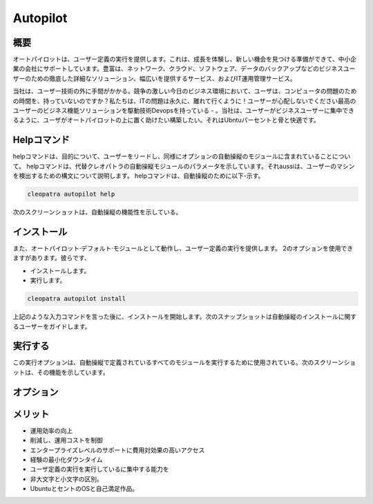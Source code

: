 ===================
Autopilot
===================


概要
-------

オートパイロットは、ユーザー定義の実行を提供します。これは、成長を体験し、新しい機会を見つける準備ができて、中小企業の会社にサポートしています。豊富は、ネットワーク、クラウド、ソフトウェア、データのバックアップなどのビジネスユーザーのための徹底した詳細なソリューション、幅広いを提供するサービス、およびIT運用管理サービス。

当社は、ユーザー技術の外に手間がかかる。競争の激しい今日のビジネス環境において、ユーザは、コンピュータの問題のための時間を、持っていないのですか？私たちは、ITの問題は永久に、離れて行くように！ユーザーが心配しないでください最高のユーザーのビジネス機能ソリューションを駆動技術Devopsを持っている - 。当社は、ユーザーがビジネスユーザーに集中できるように、ユーザがオートパイロットの上に置く助けたい構築したい。それはUbntuパーセントと骨と快適です。



Helpコマンド
---------------

helpコマンドは、目的について、ユーザーをリードし、同様にオプションの自動操縦のモジュールに含まれていることについて。 helpコマンドは、代替クレオパトラの自動操縦モジュールのパラメータを示しています。それaussiは、ユーザーのマシンを検出するための構文について説明します。 helpコマンドは、自動操縦のために以下-示す。

.. code-block:: bash	

	cleopatra autopilot help

次のスクリーンショットは、自動操縦の機能性を示している。

インストール
--------------------

また、オートパイロット·デフォルト·モジュールとして動作し、ユーザー定義の実行を提供します。 2のオプションを使用できますがあります。彼らです、

* インストールします。

* 実行します。

.. code-block:: bash

	cleopatra autopilot install

上記のような入力コマンドを言った後に、インストールを開始します。次のスナップショットは自動操縦のインストールに関するユーザーをガイドします。


実行する
------------

この実行オプションは、自動操縦で定義されているすべてのモジュールを実行するために使用されている。次のスクリーンショットは、その機能を示しています。

オプション
-----------------

.. cssclass:: table-bordered

 +---------------------------+-----------------------------------------+----------------+--------------------------------------------+
 | パラメータ		     | 代替パラメータ			       | オプション	| 注釈					     | 
 +===========================+=========================================+================+============================================+
 |Install autopilot?(Y/N)    | 代わりに使用することができますオートパ  | Y		| Autopilot下にインストールすることがで      |
 |			     | イロットユーザーを使用するAutopilot,    |		| きますCleopatra.			     |
 |			     | autopilot,auto			       | 		|    					     |
 +---------------------------+-----------------------------------------+----------------+--------------------------------------------+
 |Install autopilot?(Y/N)    | 代わりに使用することができますオートパ  | N              | これは、インストールプロセスを停止します   |
 |                           | イロットユーザーを使用するAutopilot,    |                |                                            |
 |                           | autopilot,auto                         ||                |                                            |
 +---------------------------+-----------------------------------------+----------------+--------------------------------------------+
 

メリット
----------------

* 運用効率の向上
* 削減し、運用コストを制御
* エンタープライズレベルのサポートに費用対効果の高いアクセス
* 経験の最小化ダウンタイム
* ユーザ定義の実行を実行しているに集中する能力を
* 非大文字と小文字の区別。
* UbuntuとセントのOSと自己満足作品。

